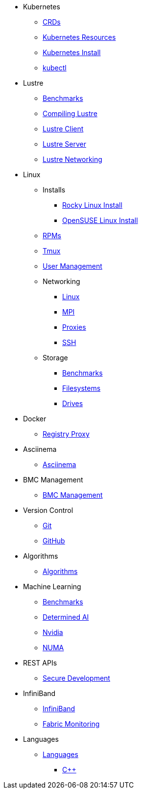 
* Kubernetes
** xref:docs-site:learning:kubernetes/crds.adoc[CRDs]
** xref:docs-site:learning:kubernetes/k8s-api-resources.adoc[Kubernetes Resources]
** xref:docs-site:learning:kubernetes/k8s-install.adoc[Kubernetes Install]
** xref:docs-site:learning:kubernetes/kubectl.adoc[kubectl]

* Lustre
** xref:docs-site:learning:lustre/benchmarks.adoc[Benchmarks]
** xref:docs-site:learning:lustre/compiling-lustre.adoc[Compiling Lustre]
** xref:docs-site:learning:lustre/lustre-client.adoc[Lustre Client]
** xref:docs-site:learning:lustre/lustre-server.adoc[Lustre Server]
** xref:docs-site:learning:lustre/lustre-networking.adoc[Lustre Networking]

* Linux

** Installs
*** xref:docs-site:learning:linux/installs/rocky-install.adoc[Rocky Linux Install]
*** xref:docs-site:learning:linux/installs/opensuse-install.adoc[OpenSUSE Linux Install]
** xref:docs-site:learning:linux/rpms.adoc[RPMs]
** xref:docs-site:learning:linux/tmux.adoc[Tmux]
** xref:docs-site:learning:linux/user-management.adoc[User Management]
** Networking
*** xref:docs-site:learning:linux/networking/linux-networking.adoc[Linux]
*** xref:docs-site:learning:linux/networking/mpi.adoc[MPI]
*** xref:docs-site:learning:linux/networking/proxies.adoc[Proxies]
*** xref:docs-site:learning:linux/networking/ssh.adoc[SSH]
** Storage
*** xref:docs-site:learning:linux/storage/benchmarks.adoc[Benchmarks]
*** xref:docs-site:learning:linux/storage/filesystems.adoc[Filesystems]
*** xref:docs-site:learning:linux/storage/drives.adoc[Drives]

* Docker
** xref:docs-site:learning:docker/registry-proxy.adoc[Registry Proxy]

* Asciinema
** xref:docs-site:learning:asciinema/asciinema.adoc[Asciinema]

* BMC Management
** xref:docs-site:learning:bmc-management/bmc-management.adoc[BMC Management]

* Version Control
** xref:docs-site:learning:version-control/git/git.adoc[Git]
** xref:docs-site:learning:version-control/github/github.adoc[GitHub]

* Algorithms
** xref:docs-site:learning:algorithms/algorithms.adoc[Algorithms]

* Machine Learning
** xref:docs-site:learning:machine-learning/benchmarks.adoc[Benchmarks]
** xref:docs-site:learning:machine-learning/determinedai.adoc[Determined AI]
** xref:docs-site:learning:machine-learning/nvidia.adoc[Nvidia]
** xref:docs-site:learning:machine-learning/numa.adoc[NUMA]

* REST APIs
** xref:docs-site:learning:rest-apis/api-security.adoc[Secure Development]

* InfiniBand
** xref:docs-site:learning:infiniband/infiniband.adoc[InfiniBand]
** xref:docs-site:learning:infiniband/monitoring.adoc[Fabric Monitoring]

* Languages
** xref:docs-site:learning:languages/languages.adoc[Languages]
*** xref:docs-site:learning:languages/cpp/cpp.adoc[C++]
